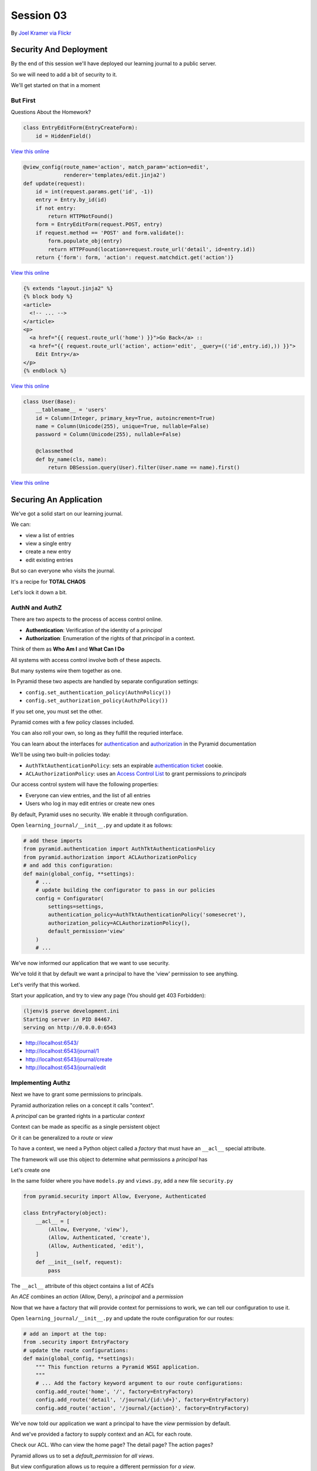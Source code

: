 **********
Session 03
**********

.. figure:: /_static/no_entry.jpg
    :align: center
    :width: 60%

    By `Joel Kramer via Flickr`_

.. _Joel Kramer via Flickr: https://www.flickr.com/photos/75001512@N00/2707796203

Security And Deployment
=======================

.. rst-class:: left
.. container::

    By the end of this session we'll have deployed our learning journal to a
    public server.

    So we will need to add a bit of security to it.

    We'll get started on that in a moment

But First
---------

.. rst-class:: large center

Questions About the Homework?

.. nextslide:: A Working Edit Form

.. code-block:: python

    class EntryEditForm(EntryCreateForm):
        id = HiddenField()

`View this online <https://github.com/cewing/training.python_web/blob/5e02f6f84322145433c515c191679ccf976dcae4/resources/session03/forms.py#L25>`_

.. nextslide:: A Working Edit View

.. code-block:: python

    @view_config(route_name='action', match_param='action=edit',
                 renderer='templates/edit.jinja2')
    def update(request):
        id = int(request.params.get('id', -1))
        entry = Entry.by_id(id)
        if not entry:
            return HTTPNotFound()
        form = EntryEditForm(request.POST, entry)
        if request.method == 'POST' and form.validate():
            form.populate_obj(entry)
            return HTTPFound(location=request.route_url('detail', id=entry.id))
        return {'form': form, 'action': request.matchdict.get('action')}

`View this online <https://github.com/cewing/training.python_web/blob/5e02f6f84322145433c515c191679ccf976dcae4/resources/session03/views.py#L43>`_

.. nextslide:: Linking to the Edit Form

.. code-block:: html+jinja

    {% extends "layout.jinja2" %}
    {% block body %}
    <article>
      <!-- ... -->
    </article>
    <p>
      <a href="{{ request.route_url('home') }}">Go Back</a> ::
      <a href="{{ request.route_url('action', action='edit', _query=(('id',entry.id),)) }}">
        Edit Entry</a>
    </p>
    {% endblock %}


`View this online <https://github.com/cewing/training.python_web/blob/9e1c9db3a379d1d63371cffddaf8e63f862872c8/resources/session03/detail.jinja2#L12>`_

.. nextslide:: A Working User Model

.. code-block:: python

    class User(Base):
        __tablename__ = 'users'
        id = Column(Integer, primary_key=True, autoincrement=True)
        name = Column(Unicode(255), unique=True, nullable=False)
        password = Column(Unicode(255), nullable=False)

        @classmethod
        def by_name(cls, name):
            return DBSession.query(User).filter(User.name == name).first()

`View this online <https://github.com/cewing/training.python_web/blob/5e02f6f84322145433c515c191679ccf976dcae4/resources/session03/models.py#L62>`_

Securing An Application
=======================

.. rst-class:: left
.. container::

    We've got a solid start on our learning journal.

    .. rst-class:: build
    .. container::

        We can:

        .. rst-class:: build

        * view a list of entries
        * view a single entry
        * create a new entry
        * edit existing entries

        But so can everyone who visits the journal.

        It's a recipe for **TOTAL CHAOS**

        Let's lock it down a bit.


AuthN and AuthZ
---------------

There are two aspects to the process of access control online.

.. rst-class:: build
.. container::

    .. rst-class:: build

    * **Authentication**: Verification of the identity of a *principal*
    * **Authorization**: Enumeration of the rights of that *principal* in a
      context.

    Think of them as **Who Am I** and **What Can I Do**

    All systems with access control involve both of these aspects.

    But many systems wire them together as one.


.. nextslide:: Pyramid Security

In Pyramid these two aspects are handled by separate configuration settings:

.. rst-class:: build
.. container::

    .. rst-class:: build

    * ``config.set_authentication_policy(AuthnPolicy())``
    * ``config.set_authorization_policy(AuthzPolicy())``

    If you set one, you must set the other.

    Pyramid comes with a few policy classes included.

    You can also roll your own, so long as they fulfill the requried interface.

    You can learn about the interfaces for `authentication`_ and
    `authorization`_ in the Pyramid documentation

.. _authentication: http://docs.pylonsproject.org/docs/pyramid/en/latest/api/interfaces.html#pyramid.interfaces.IAuthenticationPolicy
.. _authorization: http://docs.pylonsproject.org/docs/pyramid/en/latest/api/interfaces.html#pyramid.interfaces.IAuthorizationPolicy

.. nextslide:: Our Journal Security

We'll be using two built-in policies today:

.. rst-class:: build
.. container::

    .. rst-class:: build

    * ``AuthTktAuthenticationPolicy``: sets an expirable
      `authentication ticket`_ cookie.
    * ``ACLAuthorizationPolicy``: uses an `Access Control List`_ to grant
      permissions to *principals*

    Our access control system will have the following properties:

    .. rst-class:: build

    * Everyone can view entries, and the list of all entries
    * Users who log in may edit entries or create new ones

.. _authentication ticket: http://docs.pylonsproject.org/docs/pyramid/en/latest/api/authentication.html#pyramid.authentication.AuthTktAuthenticationPolicy
.. _Access Control List: http://docs.pylonsproject.org/docs/pyramid/en/latest/api/authorization.html#pyramid.authorization.ACLAuthorizationPolicy

.. nextslide:: Engaging Security

By default, Pyramid uses no security. We enable it through configuration.

.. rst-class:: build
.. container::

    Open ``learning_journal/__init__.py`` and update it as follows:

    .. code-block:: python

        # add these imports
        from pyramid.authentication import AuthTktAuthenticationPolicy
        from pyramid.authorization import ACLAuthorizationPolicy
        # and add this configuration:
        def main(global_config, **settings):
            # ...
            # update building the configurator to pass in our policies
            config = Configurator(
                settings=settings,
                authentication_policy=AuthTktAuthenticationPolicy('somesecret'),
                authorization_policy=ACLAuthorizationPolicy(),
                default_permission='view'
            )
            # ...

.. nextslide:: Verify It Worked

We've now informed our application that we want to use security.

.. rst-class:: build
.. container::

    We've told it that by default we want a principal to have the 'view'
    permission to see anything.

    Let's verify that this worked.

    Start your application, and try to view any page (You should get 403
    Forbidden):

    .. code-block:: bash

        (ljenv)$ pserve development.ini
        Starting server in PID 84467.
        serving on http://0.0.0.0:6543

    .. rst-class:: build

    * http://localhost:6543/
    * http://localhost:6543/journal/1
    * http://localhost:6543/journal/create
    * http://localhost:6543/journal/edit

Implementing Authz
------------------

Next we have to grant some permissions to principals.

.. rst-class:: build
.. container::

    Pyramid authorization relies on a concept it calls "context".

    A *principal* can be granted rights in a particular *context*

    Context can be made as specific as a single persistent object

    Or it can be generalized to a *route* or *view*

    To have a context, we need a Python object called a *factory* that must
    have an ``__acl__`` special attribute.

    The framework will use this object to determine what permissions a
    *principal* has

    Let's create one

.. nextslide:: Add ``security.py``

In the same folder where you have ``models.py`` and ``views.py``, add a new
file ``security.py``

.. rst-class:: build
.. container::

    .. code-block:: python

        from pyramid.security import Allow, Everyone, Authenticated

        class EntryFactory(object):
            __acl__ = [
                (Allow, Everyone, 'view'),
                (Allow, Authenticated, 'create'),
                (Allow, Authenticated, 'edit'),
            ]
            def __init__(self, request):
                pass

    The ``__acl__`` attribute of this object contains a list of *ACE*\ s

    An *ACE* combines an *action* (Allow, Deny), a *principal* and a *permission*

.. nextslide:: Using Our Context Factory

Now that we have a factory that will provide context for permissions to work,
we can tell our configuration to use it.

.. rst-class:: build
.. container::

    Open ``learning_journal/__init__.py`` and update the route configuration
    for our routes:

    .. code-block:: python

        # add an import at the top:
        from .security import EntryFactory
        # update the route configurations:
        def main(global_config, **settings):
            """ This function returns a Pyramid WSGI application.
            """
            # ... Add the factory keyword argument to our route configurations:
            config.add_route('home', '/', factory=EntryFactory)
            config.add_route('detail', '/journal/{id:\d+}', factory=EntryFactory)
            config.add_route('action', '/journal/{action}', factory=EntryFactory)

.. nextslide:: What We've Done

We've now told our application we want a principal to have the *view*
permission by default.

.. rst-class:: build
.. container::

    And we've provided a factory to supply context and an ACL for each route.

    Check our ACL. Who can view the home page?  The detail page?  The action
    pages?

    Pyramid allows us to set a *default_permission* for *all views*\ .

    But view configuration allows us to require a different permission for *a view*\ .

    Let's make our action views require appropriate permissions next

.. nextslide:: Requiring Permissions for a View

Open ``learning_journal/views.py``, and edit the ``@view_config`` for
``create`` and ``update``:

.. code-block:: python

    @view_config(route_name='action', match_param='action=create',
                 renderer='templates/edit.jinja2',
                 permission='create') # <-- ADD THIS
    def create(request):
        # ...

    @view_config(route_name='action', match_param='action=edit',
                 renderer='templates/edit.jinja2',
                 permission='edit') # <-- ADD THIS
    def update(request):
        # ...

.. nextslide:: Verify It Worked

At this point, our "action" views should require permissions other than the
default ``view``.

.. rst-class:: build
.. container::

    Start your application and verify that it is true:

    .. code-block:: bash

        (ljenv)$ pserve development.ini
        Starting server in PID 84467.
        serving on http://0.0.0.0:6543

    .. rst-class:: build

    * http://localhost:6543/
    * http://localhost:6543/journal/1
    * http://localhost:6543/journal/create
    * http://localhost:6543/journal/edit

    You should get a ``403 Forbidden`` for the action pages only.

Implement AuthN
---------------

Now that we have authorization implemented, we need to add authentication.

.. rst-class:: build
.. container::

    By providing the system with an *authenticated user*, our ACEs for
    ``Authenticated`` will apply.

    We'll need to have a way for a user to prove who they are to the
    satisfaction of the system.

    The most common way of handling this is through a *username* and
    *password*.

    A person provides both in an html form.

    When the form is submitted, the system seeks a user with that name, and
    compares the passwords.

    If there is no such user, or the password does not match, authentication
    fails.

.. nextslide:: An Example

Let's imagine that Alice wants to authenticate with our website.

.. rst-class:: build
.. container::

    Her username is ``alice`` and her password is ``s3cr3t``.

    She fills these out in a form on our website and submits the form.

    Our website looks for a ``User`` object in the database with the username
    ``alice``.

    Let's imagine that there is one, so our site next compares the value she
    sent for her *password* to the value stored in the database.

    If her stored password is also ``s3cr3t``, then she is who she says she is.

    All set, right?

.. nextslide:: Encryption

The problem here is that the value we've stored for her password is in ``plain
text``.

.. rst-class:: build
.. container::

    This means that anyone could potentially steal our database and have access
    to all our users' passwords.

    Instead, we should *encrypt* her password with a strong one-way hash.

    Then we can store the hashed value.

    When she provides the plain text password to us, we *encrypt* it the same
    way, and compare the result to the stored value.

    If they match, then we know the value she provided is the same we used to
    create the stored hash.

.. nextslide:: Adding Encryption

Python provides a number of libraries for implementing strong encryption.

.. rst-class:: build
.. container::

    You should always use a well-known library for encryption.

    We'll use a good one called `Cryptacular`_.

    This library provides a number of different algorithms and a *Manager* that
    implements a simple interface for each.

    .. code-block:: python

        from cryptacular.bcrypt import BCRYPTPasswordManager
        manager = BCRYPTPasswordManager()
        hashed = manager.encode('password')
        if manager.check(hashed, 'password'):
            print "It matched"

.. _Cryptacular: https://pypi.python.org/pypi/cryptacular/

.. nextslide:: Install Cryptactular

To install a new package as a dependency, we add the package to our list in
``setup.py``:

.. rst-class:: build
.. container::

    .. code-block:: python

        requires = [
          ...
          'wtforms',
          'cryptacular',
        ]

    Then, we re-install our package to pick up the new dependency:

    .. code-block:: bash

        (ljenv)$ python setup.py develop

    *note* if you have a c compiler installed but not the Python dev headers,
    this may not work.  Let me know if you get errors.

.. nextslide:: Comparing Passwords

The job of comparing passwords should belong to the ``User`` object.

.. rst-class:: build
.. container::

    Let's add an instance method that handles it for us.

    Open ``learning_journal/models.py`` and add the following to the ``User``
    class:

    .. code-block:: python

        # add this import at the top
        # from cryptacular.pbkdf2 import PBKDF2PassordManager as Manager
        from cryptacular.bcrypt import BCRYPTPasswordManager as Manager

        # add this method to the User class:
        class User(Base):
            # ...
            def verify_password(self, password):
                manager = Manager()
                return manager.check(self.password, password)

.. nextslide:: Create a User

We'll also need to have a user for our system.

.. rst-class:: build
.. container::

    We can leverage the database initialization script to handle this.

    Open ``learning_journal/scripts/initialzedb.py``:

    .. code-block:: python

        # add the import
        # from cryptacular.pbkdf2 import PBKDF2PassordManager as Manager
        from cryptacular.bcrypt import BCRYPTPasswordManager as Manager
        from ..models import User
        # and update the main function like so:
        def main(argv=sys.argv):
            # ...
            with transaction.manager:
                # replace the code to create a MyModel instance
                manager = Manager()
                password = manager.encode(u'admin')
                admin = User(name=u'admin', password=password)
                DBSession.add(admin)

.. nextslide:: Rebuild the Database:

In order to get our user created, we'll need to delete our database and
re-build it.

.. rst-class:: build
.. container::

    Make sure you are in the folder where ``setup.py`` appears.

    Then remove the sqlite database:

    .. code-block:: bash

        (ljenv)$ rm *.sqlite

    And re-initialize:

    .. code-block:: bash

        (ljenv)$ initialize_learning_journal_db development.ini
        ...
        2015-01-17 16:43:55,237 INFO  [sqlalchemy.engine.base.Engine][MainThread]
          INSERT INTO users (name, password) VALUES (?, ?)
        2015-01-17 16:43:55,237 INFO  [sqlalchemy.engine.base.Engine][MainThread]
          (u'admin', '$2a$10$4Z6RVNhTE21mPLJW5VeiVe0EG57gN/HOb7V7GUwIr4n1vE.wTTTzy')

Providing Login UI
------------------

We now have a user in our database with a strongly encrypted password.

.. rst-class:: build
.. container::

    We also have a method on our user model that will verify a supplied
    password against this encrypted version.

    We must now provide a view that lets us log in to our application.

    We start by adding a new *route* to our configuration in
    ``learning_journal/__init__.py``:

    .. code-block:: python

        config.add_rount('action' ...)
        # ADD THIS
        config.add_route('auth', '/sign/{action}', factory=EntryFactory)

.. nextslide:: A Login Form

It would be nice to use the form library again to make a login form.

.. rst-class:: build
.. container::

    Open ``learning_journal/forms.py`` and add the following:

    .. code-block:: python

        # add an import:
        from wtforms import PasswordField
        # and a new form class
        class LoginForm(Form):
            username = TextField(
                'Username', [validators.Length(min=1, max=255)]
            )
            password = PasswordField(
                'Password', [validators.Length(min=1, max=255)]
            )


.. nextslide:: Login View

We'll use that form in a view to log in (in ``learning_journal/views.py``):

.. rst-class:: build
.. container::

    .. code-block:: python

        # a new imports:
        from pyramid.security import remember
        from .forms import LoginForm
        from .models import User

        # and a new view
        @view_config(route_name='auth', match_param='action=in', renderer='string',
             request_method='POST')
        def sign_in(request):
            login_form = None
            if request.method == 'POST':
                login_form = LoginForm(request.POST)
            if login_form and login_form.validate():
                user = User.by_name(login_form.username.data)
                if user and user.verify_password(login_form.password.data):
                    headers = remember(request, user.name)
            return HTTPFound(location=request.route_url('home'),
                             headers=headers)

.. nextslide:: Where's the form?

Notice that this view doesn't render anything. No matter what, you end up
returning to the ``home`` route.

.. rst-class:: build
.. container::

    We have to incorporate our login form somewhere.

    The home page seems like a good place.

    But we don't want to show it all the time.

    Only when we aren't logged in already.

    Let's give that a whirl.

.. nextslide:: Updating ``index_page``

Pyramid security provides a method that returns the id of the user who is
logged in, if any.

.. rst-class:: build
.. container::

    We can use that to update our home page in ``learning_journal/views.py``:

    .. code-block:: python

        # add an import:
        from pyramid.security import authenticated_userid

        # and update the index_page view:
        @view_config(...)
        def index_page(request):
            # ... get all entries here
            form = None
            if not authenticated_userid(request):
                form = LoginForm()
            return {'entries': entries, 'login_form': form}

.. nextslide:: Update ``list.jinja2``

Now we have to update our template to display the form, *if it is there*

.. rst-class:: build
.. container::

    .. code-block:: jinja

        {% block body %}
        {% if login_form %}
        <aside><form action="{{ request.route_url('auth', action='in') }}" method="POST">
          {% for field in login_form %}
            {% if field.errors %}
              <ul>{% for error in field.errors %}
                <li>{{ error }}</li>
              {% endfor %}</ul>
            {% endif %}
              <p>{{ field.label }}: {{ field }}</p>
          {% endfor %}
          <p><input type="submit" name="Log In" value="Log In"/></p>
        </form></aside>
        {% else %}
        {% if entries %}
        ...

.. nextslide:: Try It Out

We should be ready at this point.

.. rst-class:: build
.. container::

    Fire up your application and see it in action:

    .. code-block:: bash

        (ljenv)$ pserve development.ini
        Starting server in PID 84467.
        serving on http://0.0.0.0:6543

    Load the home page and see your login form:

    * http://localhost:6543/

.. nextslide:: Break Time

That's enough for now.  We have a working application.

When we return, we'll deploy it.


Deploying An Application
========================

.. rst-class:: left
.. container::

    Now that we have a working application, our next step is to deploy it.

    .. rst-class:: build
    .. container::

        This will allow us to interact with the application in a live setting.

        We will be able to see the application from any computer, and can share
        it with friends and family.

        To do this, we'll be using one of the most popular platforms for
        deploying web applications today, `Heroku`_.

.. _Heroku: http://heroku.com

Heroku
------

.. figure:: /_static/heroku-logo.png
    :align: center
    :width: 40%

.. rst-class:: build
.. container::

    Heroku provides all the infrastructure needed to run many types of
    applications.

    It also provides `add-on services`_ that support everything from analytics
    to payment processing.

    Elaborate applications deployed on Heroku can be quite expensive.

    But for simple applications like our learning journal, the price is just
    right: **free**

.. _add-on services: https://addons.heroku.com

.. nextslide:: How Heroku Works

Heroku is predicated on interaction with a git repository.

.. rst-class:: build
.. container::

    You initialize a new Heroku app in a repository on your machine.

    This adds Heroku as a *remote* to your repository.

    When you are ready to deploy your application, you ``git push heroku
    master``.

    Adding a few special files to your repository allows Heroku to tell what
    kind of application you are creating.

    It responds to your push by running an appropriate build process and then
    starting your app with a command you provide.

Preparing to Run Your App
-------------------------

In order for Heroku to deploy your application, it has to have a command it can
run from a standard shell.

.. rst-class:: build
.. container::

    We could use the ``pserve`` command we've been using locally, but the
    server it uses is designed for development.

    It's not really suitable for a public deployment.

    Instead we'll use a more robust, production-ready server that came as one
    of our dependencies: `waitress`_.

    We'll start by creating a python file that can be executed to start the
    ``waitress`` server.

.. _waitress: http://waitress.readthedocs.org/en/latest/

.. nextslide:: Creating ``runapp.py``

At the very top level of your application project, in the same folder where you
find ``setup.py``, create a new file: ``runapp.py``

.. code-block:: python

    import os
    from paste.deploy import loadapp
    from waitress import serve

    if __name__ == "__main__":
        port = int(os.environ.get("PORT", 5000))
        app = loadapp('config:production.ini', relative_to='.')

        serve(app, host='0.0.0.0', port=port)

.. rst-class:: build
.. container::

    Once this exists, you can try running your app with it:

    .. code-block:: bash
    
        (ljenv)$ python runapp.py
        serving on http://0.0.0.0:5000

.. nextslide:: Running Via Shell

This would be enough, but we also want to *install* our application as a Python
package.

.. rst-class:: build
.. container::

    That allows us to use the database initialization script we've created.

    Add a new file called simply ``run`` in the same folder:

    .. code-block:: bash
    
        #!/bin/bash
        python setup.py develop
        python runapp.py

    The first line of this file will install our application and verify its
    dependencies.

    The second line will execute the server script.

    Now, add these two new files to your repository and commit them.

.. nextslide:: Make it Executable

In order for this file to run, it needs to be *executable*

.. rst-class:: build
.. container::

    For OSX and Linux users this is easy:

    .. code-block:: bash
    
        (ljenv)$ chmod 755 run

    Windows users, if you have ``git-bash``, you can do the same

    For the rest of you, try this:

    .. code-block:: posh
    
        C:\views\myproject>git ls-tree HEAD
        ...
        100644 blob 55c0287d4ef21f15b97eb1f107451b88b479bffe    run
        C:\views\myproject>git update-index --chmod=+x run
        C:\views\myproject>git ls-tree HEAD
        100755 blob 3689ebe2a18a1c8ec858cf531d8c0ec34c8405b4    run

    Commit your changes to git to make them permanent.

.. nextslide:: Procfile

Next, we have to inform Heroku that we will be using this script to run our
application online

.. rst-class:: build
.. container::

    Heroku uses a special file called ``Procfile`` to do this.

    Add that file now, in the same directory.

    .. code-block:: bash
    
        web: ./run

    This file tells Heroku that we have one ``web`` process to run, and that it
    is the ``run`` script located right here.

    Providing the ``./`` at the start of the file name allows the shell to
    execute scripts that are not on the system PATH.

    Add this new file to your repository and commit it.

Set Up a Heroku App
-------------------

The next step is to create a new app with heroku.

.. rst-class:: build
.. container::

    You installed the Heroku toolbelt prior to class.

    The toolbelt provides a command to create a new app.

    From the root of your project (where the ``setup.py`` file is) run:

    .. code-block:: bash

        (ljenv)$ heroku create
        Creating rocky-atoll-9934... done, stack is cedar-14
        https://rocky-atoll-9934.herokuapp.com/ | https://git.heroku.com/rocky-atoll-9934.git
        Git remote heroku added

    Note that a new *remote* called ``heroku`` has been added:

    .. code-block:: bash
    
        $ git remote -v
        heroku  https://git.heroku.com/rocky-atoll-9934.git (fetch)
        heroku  https://git.heroku.com/rocky-atoll-9934.git (push)

.. nextslide:: Adding PostgreSQL

Your application will require a database, but ``sqlite`` is not really
appropriate for production.

.. rst-class:: build
.. container::

    For the deployed app, you'll use `PostgreSQL`_, the best open-source
    database.

    Heroku `provides an add-on`_ that supports PostgreSQL, and you'll need to
    set it up.

    Again, use the Heroku Toolbelt:

    .. code-block:: bash
    
        $ heroku addons:add heroku-postgresql:dev
        Adding heroku-postgresql:dev on rocky-atoll-9934... done, v4 (free)
        Attached as HEROKU_POSTGRESQL_MAROON_URL
        Database has been created and is available
         ! This database is empty. If upgrading, you can transfer
         ! data from another database with pgbackups:restore.
        Use `heroku addons:docs heroku-postgresql` to view documentation.

.. _PostgreSQL: http://www.postgresql.org
.. _provides an add-on: https://www.heroku.com/postgres

.. nextslide:: PostgreSQL Settings

You can get information about the status of your PostgreSQL service with the
toolbelt:

.. rst-class:: build
.. container::

    .. code-block:: bash
    
        (ljenv)$ heroku pg
        === HEROKU_POSTGRESQL_MAROON_URL (DATABASE_URL)
        Plan:        Dev
        ...
        Data Size:   6.4 MB
        Tables:      0
        Rows:        0/10000 (In compliance)

    And there is also information about the configuration for the database (and
    your app):

    .. code-block:: bash
    
        (ljenv)$ heroku config
        === rocky-atoll-9934 Config Vars
        DATABASE_URL:                 postgres://<username>:<password>@<domain>:<port>/<database-name>
        HEROKU_POSTGRESQL_MAROON_URL: postgres://<username>:<password>@<domain>:<port>/<database-name>

Configuration for Heroku
------------------------

Notice that the configuration for our application on Heroku provides a specific
database URL.

.. rst-class:: build
.. container::

    We could copy this value and paste it into our ``production.ini``
    configuration file.

    But if we do that, then we will be storing that value in GitHub, where
    anyone at all can see it.

    That's not particularly secure.

    Luckily, Heroku provides configuration like the database URL in
    *environment variables* that we can read in Python.

    In fact, we've already done this with our ``runapp.py`` script:

    .. code-block:: python
    
        port = int(os.environ.get("PORT", 5000))

.. nextslide:: Adjusting Our DB Configuration

The Python standard library provides ``os.environ`` to allow access to
*environment variables* from Python code.

.. rst-class:: build
.. container::

    This attribute is a dictionary keyed by the name of the variable.

    We can use it to gain access to configuration provided by Heroku.

    Update ``learning_journal/__init__.py like so:

    .. code-block:: python

        # import the os module:
        import os
        # then look up the value we need for the database url
        def main(global_config, **settings):
            # ...
            if 'DATABASE_URL' in os.environ:
                settings['sqlalchemy.url'] = os.environ['DATABASE_URL']
            engine = engine_from_config(settings, 'sqlalchemy.')
            # ...

.. nextslide:: Adjust ``initializedb.py``

We'll need to make the same changes to
``learning_journal/scripts/initializedb.py``:

.. code-block:: python

    def main(argv=sys.argv):
        # ...
        settings = get_appsettings(config_uri, options=options)
        if 'DATABASE_URL' in os.environ:
            settings['sqlalchemy.url'] = os.environ['DATABASE_URL']
        engine = engine_from_config(settings, 'sqlalchemy.')
        # ...

.. nextslide:: Additional Security

This mechanism allows us to defer other sensitive values such as the password
for our initial user:

.. rst-class:: build
.. container::

    .. code-block:: python
    
        # in learning_journal/scripts/initializedb.py
        with transaction.manager:
            manager = Manager
            password = os.environ.get('ADMIN_PASSWORD', u'admin')
            password = manager.encode(password)
            admin = User(name=u'admin', password=password)

    And for the secret value for our AuthTktAuthenticationPolicy

    .. code-block:: python
    
        # in learning_journal/__init__.py
        def main(global_config, **settings):
            # ...
            secret = os.environ.get('AUTH_SECRET', 'somesecret')
            ...
            authentication_policy=AuthTktAuthenticationPolicy(secret)
            # ...

.. nextslide:: Heroku Config

We will now be looking for three values from the OS environment:

.. rst-class:: build

* DATABASE_URL
* ADMIN_PASSWORD
* AUTH_SECRET

.. rst-class:: build
.. container::

    The ``DATABASE_URL`` value is set for us by the PosgreSQL add-on.

    But the other two are not.  We must set them ourselves using ``heroku
    config:set``:

    .. code-block:: bash
    
        (ljenv)$ heroku config:set ADMIN_PASSWORD=<your password>
        ...
        (ljenv)$ heroku config:set AUTH_SECRET=<a long random string>
        ...

.. nextslide:: Checking Configuration

You can see the values that you have set at any time using ``heroku config``:

.. code-block:: bash

    (ljenv)$ heroku config
    === rocky-atoll-9934 Config Vars
    ADMIN_PASSWORD:               <your password>
    AUTH_SECRET:                  <your auth secret value>
    DATABASE_URL:                 <your db URL>
    HEROKU_POSTGRESQL_MAROON_URL: <your db URL>

.. rst-class:: build
.. container::

    These values are sent and received using secure transport.

    You do not need to worry about them being intercepted.

    This mechanism allows you to place important configuration values outside
    the code for your application.

.. nextslide:: Requirements for Heroku

We've been handling our application's dependencies by adding them to
``setup.py``.

.. rst-class:: build
.. container::

    But there is a new dependency we've added that is only needed for Heroku.

    Because we are using a PostgreSQL database, we need to install the
    ``psycopg2`` package, which handles communicating with the database.

    We don't want to install this locally, though, where we use sqlite.

    Heroku supports using a file called ``requirements.txt`` to set
    dependencies.

    Create that file now, in the same folder as ``setup.py`` and add:

    .. code-block:: bash
    
        psycopg2==2.5.4

    Add that file to your repository and commit the change.

Deployment
----------

We are now ready to deploy our application.

.. rst-class:: build
.. container::

    All we need to do is push our repository to the ``heroku`` master:

    .. code-block:: bash
    
        (ljenv)$ git push heroku master

outline
-------

git push heroku master

git run initialize_learning_journal_db heroku.ini

heroku logs


add logout??

Adding Polish
=============

Markdown for posts so you can create a formatted entry

add markdown package, pygments package

pygmentize -f html -S colorful -a .syntax

create jinja2 filter

add filter to configuration (.ini file or in __init__.py)




